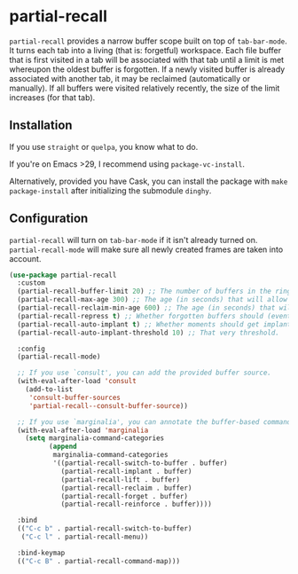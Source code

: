* partial-recall

#+BEGIN_HTML
<a href='https://coveralls.io/github/Walheimat/partial-recall?branch=trunk'>
    <img
        src='https://coveralls.io/repos/github/Walheimat/partial-recall/badge.svg?branch=trunk'
        alt='Coverage Status'
    />
</a>
#+END_HTML

=partial-recall= provides a narrow buffer scope built on top of
=tab-bar-mode=. It turns each tab into a living (that is: forgetful)
workspace. Each file buffer that is first visited in a tab will be
associated with that tab until a limit is met whereupon the oldest
buffer is forgotten. If a newly visited buffer is already associated
with another tab, it may be reclaimed (automatically or manually). If
all buffers were visited relatively recently, the size of the limit
increases (for that tab).

** Installation

If you use =straight= or =quelpa=, you know what to do.

If you're on Emacs >29, I recommend using =package-vc-install=.

Alternatively, provided you have Cask, you can install the package
with =make package-install= after initializing the submodule =dinghy=.

** Configuration

=partial-recall= will turn on =tab-bar-mode= if it isn't already turned
on. =partial-recall-mode= will make sure all newly created frames are
taken into account.

#+begin_src emacs-lisp
(use-package partial-recall
  :custom
  (partial-recall-buffer-limit 20) ;; The number of buffers in the ring.
  (partial-recall-max-age 300) ;; The age (in seconds) that will allow the ring to grow.
  (partial-recall-reclaim-min-age 600) ;; The age (in seconds) that will allow reclaiming.
  (partial-recall-repress t) ;; Whether forgotten buffers should (eventually) be killed.
  (partial-recall-auto-implant t) ;; Whether moments should get implanted after meeting a threshold.
  (partial-recall-auto-implant-threshold 10) ;; That very threshold.

  :config
  (partial-recall-mode)

  ;; If you use `consult', you can add the provided buffer source.
  (with-eval-after-load 'consult
    (add-to-list
     'consult-buffer-sources
     'partial-recall--consult-buffer-source))

  ;; If you use `marginalia', you can annotate the buffer-based commands.
  (with-eval-after-load 'marginalia
    (setq marginalia-command-categories
          (append
           marginalia-command-categories
           '((partial-recall-switch-to-buffer . buffer)
             (partial-recall-implant . buffer)
             (partial-recall-lift . buffer)
             (partial-recall-reclaim . buffer)
             (partial-recall-forget . buffer)
             (partial-recall-reinforce . buffer))))

  :bind
  (("C-c b" . partial-recall-switch-to-buffer)
   ("C-c l" . partial-recall-menu))

  :bind-keymap
  (("C-c B" . partial-recall-command-map)))
#+end_src
